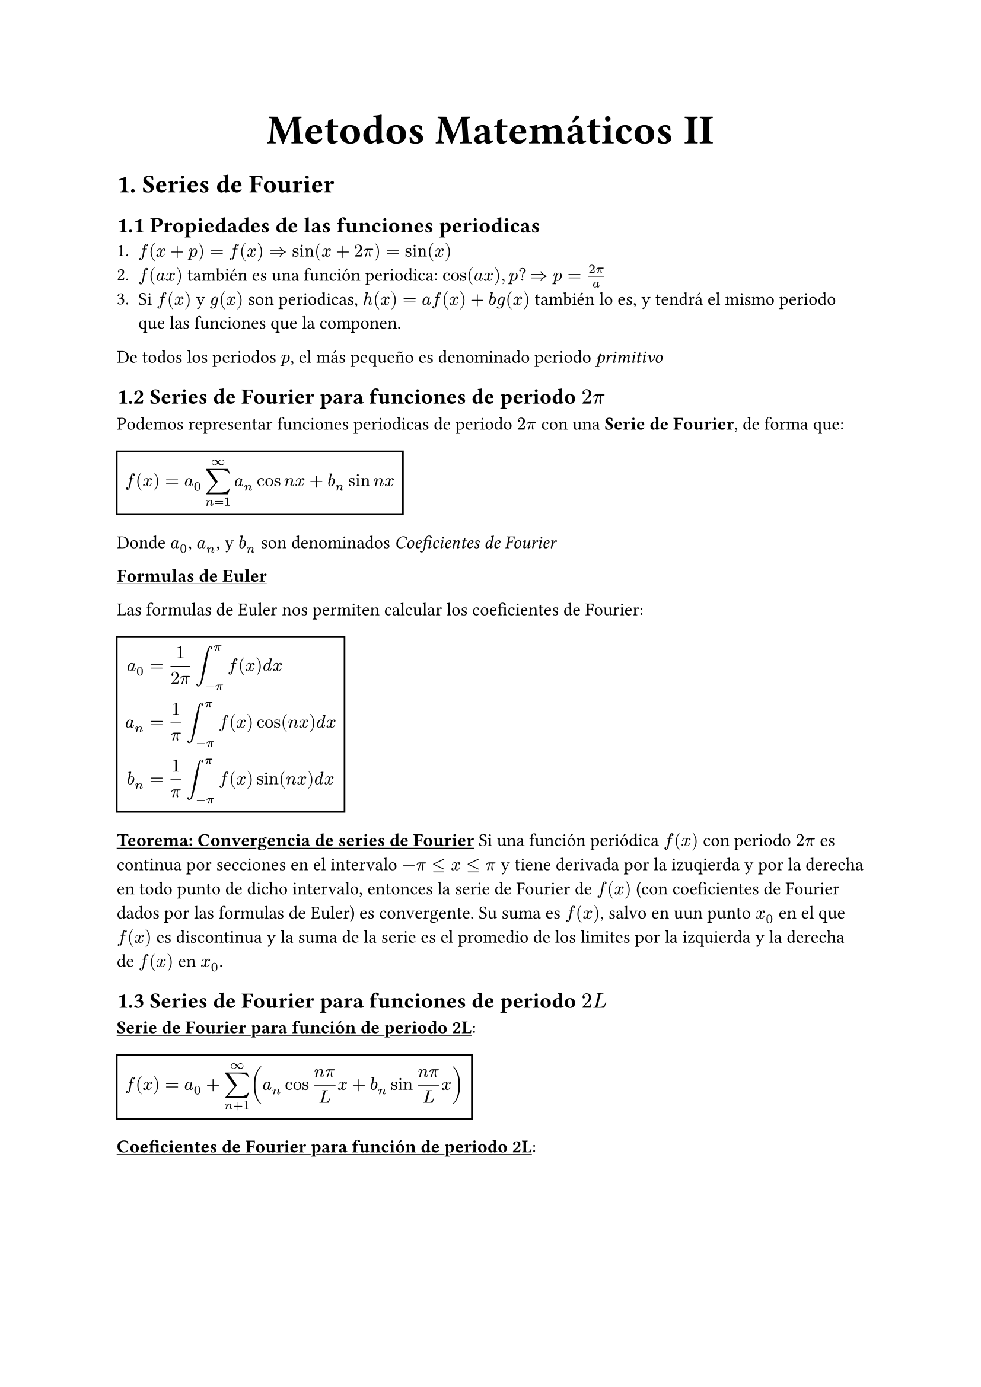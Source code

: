 #align(center, text(25pt)[*Metodos Matemáticos II*])
= 1. Series de Fourier
== 1.1 Propiedades de las funciones periodicas
1. $f(x+p)=f(x) => sin(x+2pi)=sin(x)$
2. $f(a x)$ también es una función periodica: $cos(a x), p? => p = (2pi)/a$
3. Si $f(x)$ y $ g(x)$ son periodicas, $h(x)= a f(x) + b g(x)$ también lo es, y tendrá el mismo periodo que las funciones que la componen.
De todos los periodos $p$, el más pequeño es denominado periodo _primitivo_

== 1.2 Series de Fourier para funciones de periodo $2pi$

Podemos representar funciones periodicas de periodo $2pi$ con una *Serie de Fourier*, de forma que:
#rect($ f(x) = a_0 sum_(n=1)^oo a_n cos n x + b_n sin n x $)
Donde $a_0$, $a_n$, y $b_n$ son denominados _Coeficientes de Fourier_

#underline[*Formulas de Euler*]

Las formulas de Euler nos permiten calcular los coeficientes de Fourier: 
#rect(
$
a_0 &=1/(2pi) integral^pi_(-pi) f(x) d x \ 
a_n &= 1/pi integral_(-pi)^pi f(x) cos (n x) d x \ 
b_n &= 1/pi integral_(-pi)^pi f(x) sin (n x) d x \ 
$)

#underline[*Teorema: Convergencia de series de Fourier*]
Si una función periódica $f(x)$ con periodo $2 pi$ es continua por secciones en el intervalo $-pi <= x <= pi$ y tiene derivada por la izuqierda y por la derecha en todo punto de dicho intervalo, entonces la serie de Fourier de $f(x)$ (con coeficientes de Fourier dados por las formulas de Euler) es convergente. Su suma es $f(x)$, salvo en uun punto $x_0$ en el que $f(x)$ es discontinua y la suma de la serie es el promedio de los limites por la izquierda y la derecha de $f(x)$ en $x_0$.

== 1.3 Series de Fourier para funciones de periodo $2L$

#underline[*Serie de Fourier para función de periodo 2L*]: #rect($ f(x) = a_0 + sum_(n+1)^oo (a_n cos (n pi)/L x + b_n sin (n pi)/L x ) $)

#underline[*Coeficientes de Fourier para función de periodo 2L*]: 
#rect(
$
a_0 &= 1/L integral_(-L)^L f(x) d x \
a_n &= 1/L integral_(-L)^L f(x) cos (n pi)/L x d x \
b_n &= 1/L integral_(-L)^L f(x) sin (n pi)/L x d x
$
)

== 1.4 Simetrías
Puede evitarse trabajo innecesario si se sabe que la función es par o impar. 

#underline[*Función par*]: $f(x) = f(-x)$

#underline[*Función impar*]: $f(x) = -f(-x)$

#underline[*Teorema: Series de Fourier de funciones pares e impares*]:
La serie de Fourier  de una función par de periodo $2L$ es una "Serie Fourier de cosenos":
#rect($ f(x) = a_0 + sum_(n+1)^oo a_n cos (n pi)/L x $)

La serie de Fourier de una función impar de periodo $2L$ es una "Serie de Fourier de senos":
#rect($ f(x) = sum_(n+1)^oo b_n sin (n pi)/L x $)

== 1.5 Desarollos de medio rango
Es necesario a veces usar series de Fourier con funciones $f(x)$ que solo están dadas en un intervalo (por ejemplo $0<=x<=L$)